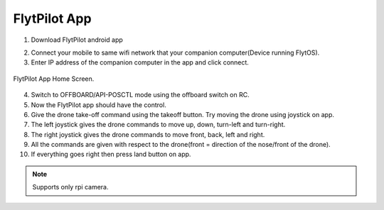 .. _ready_FlytPilotApp:

FlytPilot App
============

1. Download FlytPilot android app  |ImageLink|_

.. |ImageLink| image:: /_static/Images/google_play_badge.png
    :width: 136px
    :height: 60px
.. _ImageLink: https://play.google.com/store/apps/details?id=com.flytbase.flytpilot&hl=en.html

2. Connect your mobile to same wifi network that your companion computer(Device running FlytOS).
3. Enter IP address of the companion computer in the app and click connect.

.. figure:: /_static/Images/app-login-screen_FlytPilot.png
     :align: center
     :width: 640px
     :height: 350px

     FlytPilot App Home Screen.
  
   
.. image:: /_static/Images/app-Home-screen_FlytPilot.png
  :align: center
  
4. Switch to OFFBOARD/API-POSCTL mode using the offboard switch on RC.
5. Now the FlytPilot app should have the control.
6. Give the drone take-off command using the takeoff button. Try moving the drone using joystick on app.
7. The left joystick gives the drone commands to move up, down, turn-left and turn-right.
8. The right joystick gives the drone commands to move front, back, left and right.
9. All the commands are given with respect to the drone(front = direction of the nose/front of the drone).
10. If everything goes right then press land button on app.

.. Note:: Supports only rpi camera.
